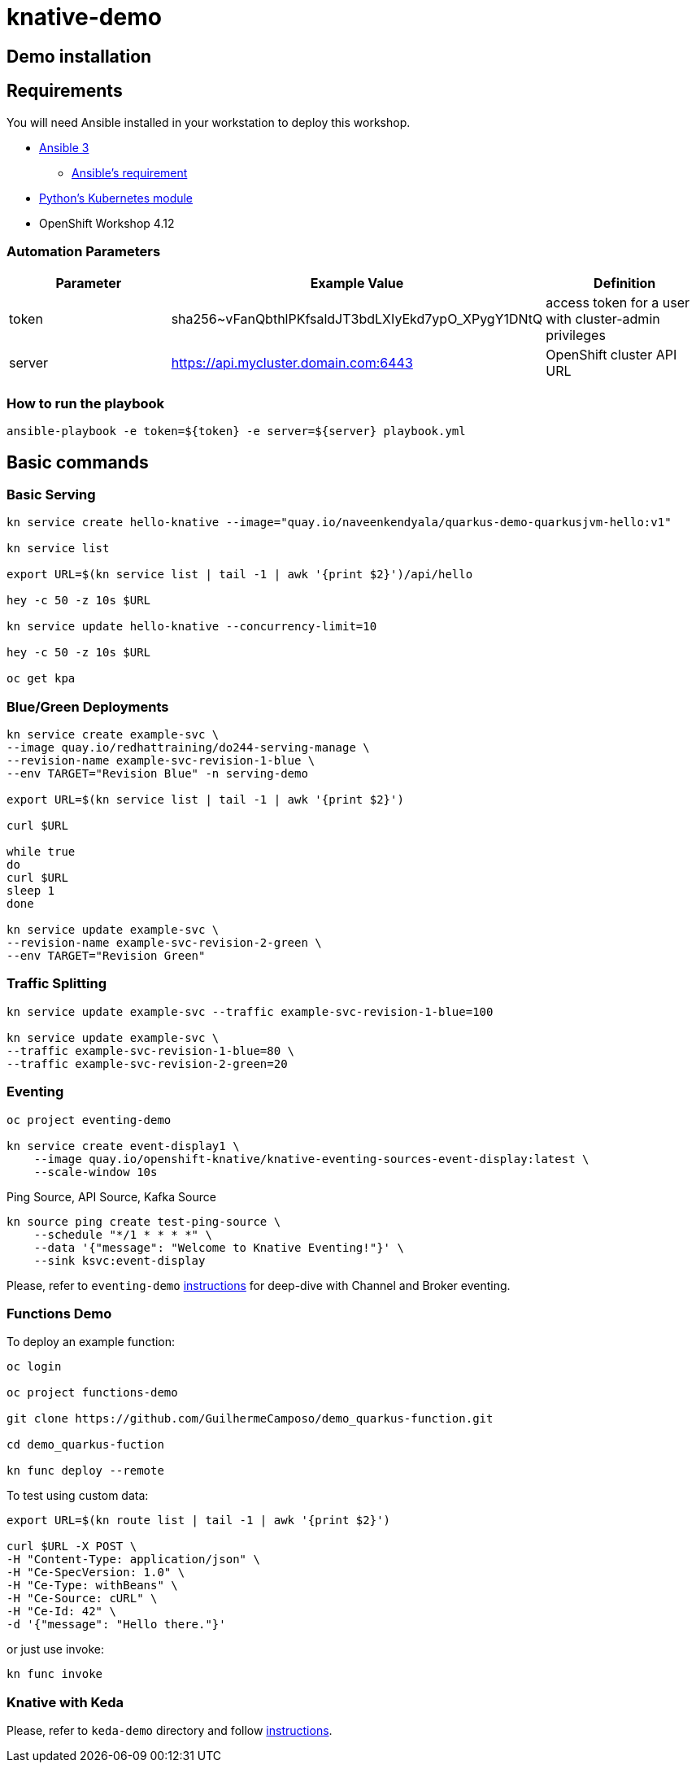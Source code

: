 = knative-demo

== Demo installation

== Requirements

You will need Ansible installed in your workstation to deploy this workshop.

* https://www.ansible.com/[Ansible 3]
- https://docs.ansible.com/ansible/latest/installation_guide/intro_installation.html#control-node-requirements[Ansible's requirement]
* https://pypi.org/project/kubernetes/[Python's Kubernetes module]
* OpenShift Workshop 4.12

=== Automation Parameters

[options="header"]
|=======================
| Parameter | Example Value                                      | Definition
| token     | sha256~vFanQbthlPKfsaldJT3bdLXIyEkd7ypO_XPygY1DNtQ | access token for a user with cluster-admin privileges
| server    | https://api.mycluster.domain.com:6443              | OpenShift cluster API URL
|=======================

===  How to run the playbook

----
ansible-playbook -e token=${token} -e server=${server} playbook.yml
----

== Basic commands

=== Basic Serving

----
kn service create hello-knative --image="quay.io/naveenkendyala/quarkus-demo-quarkusjvm-hello:v1"

kn service list

export URL=$(kn service list | tail -1 | awk '{print $2}')/api/hello

hey -c 50 -z 10s $URL

kn service update hello-knative --concurrency-limit=10

hey -c 50 -z 10s $URL

oc get kpa
----

=== Blue/Green Deployments

----
kn service create example-svc \
--image quay.io/redhattraining/do244-serving-manage \
--revision-name example-svc-revision-1-blue \
--env TARGET="Revision Blue" -n serving-demo

export URL=$(kn service list | tail -1 | awk '{print $2}')

curl $URL

while true
do
curl $URL 
sleep 1
done

kn service update example-svc \
--revision-name example-svc-revision-2-green \
--env TARGET="Revision Green"
----

=== Traffic Splitting

----
kn service update example-svc --traffic example-svc-revision-1-blue=100

kn service update example-svc \
--traffic example-svc-revision-1-blue=80 \
--traffic example-svc-revision-2-green=20
----

=== Eventing

----
oc project eventing-demo

kn service create event-display1 \
    --image quay.io/openshift-knative/knative-eventing-sources-event-display:latest \
    --scale-window 10s
----        

Ping Source, API Source, Kafka Source    

    kn source ping create test-ping-source \
        --schedule "*/1 * * * *" \
        --data '{"message": "Welcome to Knative Eventing!"}' \
        --sink ksvc:event-display


Please, refer to `eventing-demo` link:eventing-demo/README.adoc[instructions] for deep-dive with Channel and Broker eventing.

=== Functions Demo 

To deploy an example function:

----
oc login

oc project functions-demo

git clone https://github.com/GuilhermeCamposo/demo_quarkus-function.git

cd demo_quarkus-fuction

kn func deploy --remote
----

To test using custom data: 

----
export URL=$(kn route list | tail -1 | awk '{print $2}')

curl $URL -X POST \
-H "Content-Type: application/json" \
-H "Ce-SpecVersion: 1.0" \
-H "Ce-Type: withBeans" \
-H "Ce-Source: cURL" \
-H "Ce-Id: 42" \
-d '{"message": "Hello there."}'

----

or just use invoke:

----
kn func invoke
----

=== Knative with Keda

Please, refer to `keda-demo` directory and follow link:keda-demo/README.adoc[instructions].
